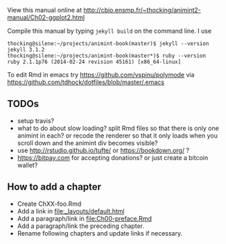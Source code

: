 View this manual online at http://cbio.ensmp.fr/~thocking/animint2-manual/Ch02-ggplot2.html

Compile this manual by typing =jekyll build= on the command line. I use

#+BEGIN_SRC shell
thocking@silene:~/projects/animint-book(master)$ jekyll --version
jekyll 3.1.2
thocking@silene:~/projects/animint-book(master*)$ ruby --version
ruby 2.1.1p76 (2014-02-24 revision 45161) [x86_64-linux]
#+END_SRC

To edit Rmd in emacs try https://github.com/vspinu/polymode via
https://github.com/tdhock/dotfiles/blob/master/.emacs

** TODOs

- setup travis?
- what to do about slow loading? split Rmd files so that there is only
  one animint in each? or recode the renderer so that it only loads
  when you scroll down and the animint div becomes visible?
- use http://rstudio.github.io/tufte/ or https://bookdown.org/ ?
- https://bitpay.com for accepting donations? or just create a bitcoin wallet?

** How to add a chapter

- Create ChXX-foo.Rmd
- Add a link in [[file:_layouts/default.html]]
- Add a paragraph/link in [[file:Ch00-preface.Rmd]]
- Add a paragraph/link the preceding chapter.
- Rename following chapters and update links if necessary.
